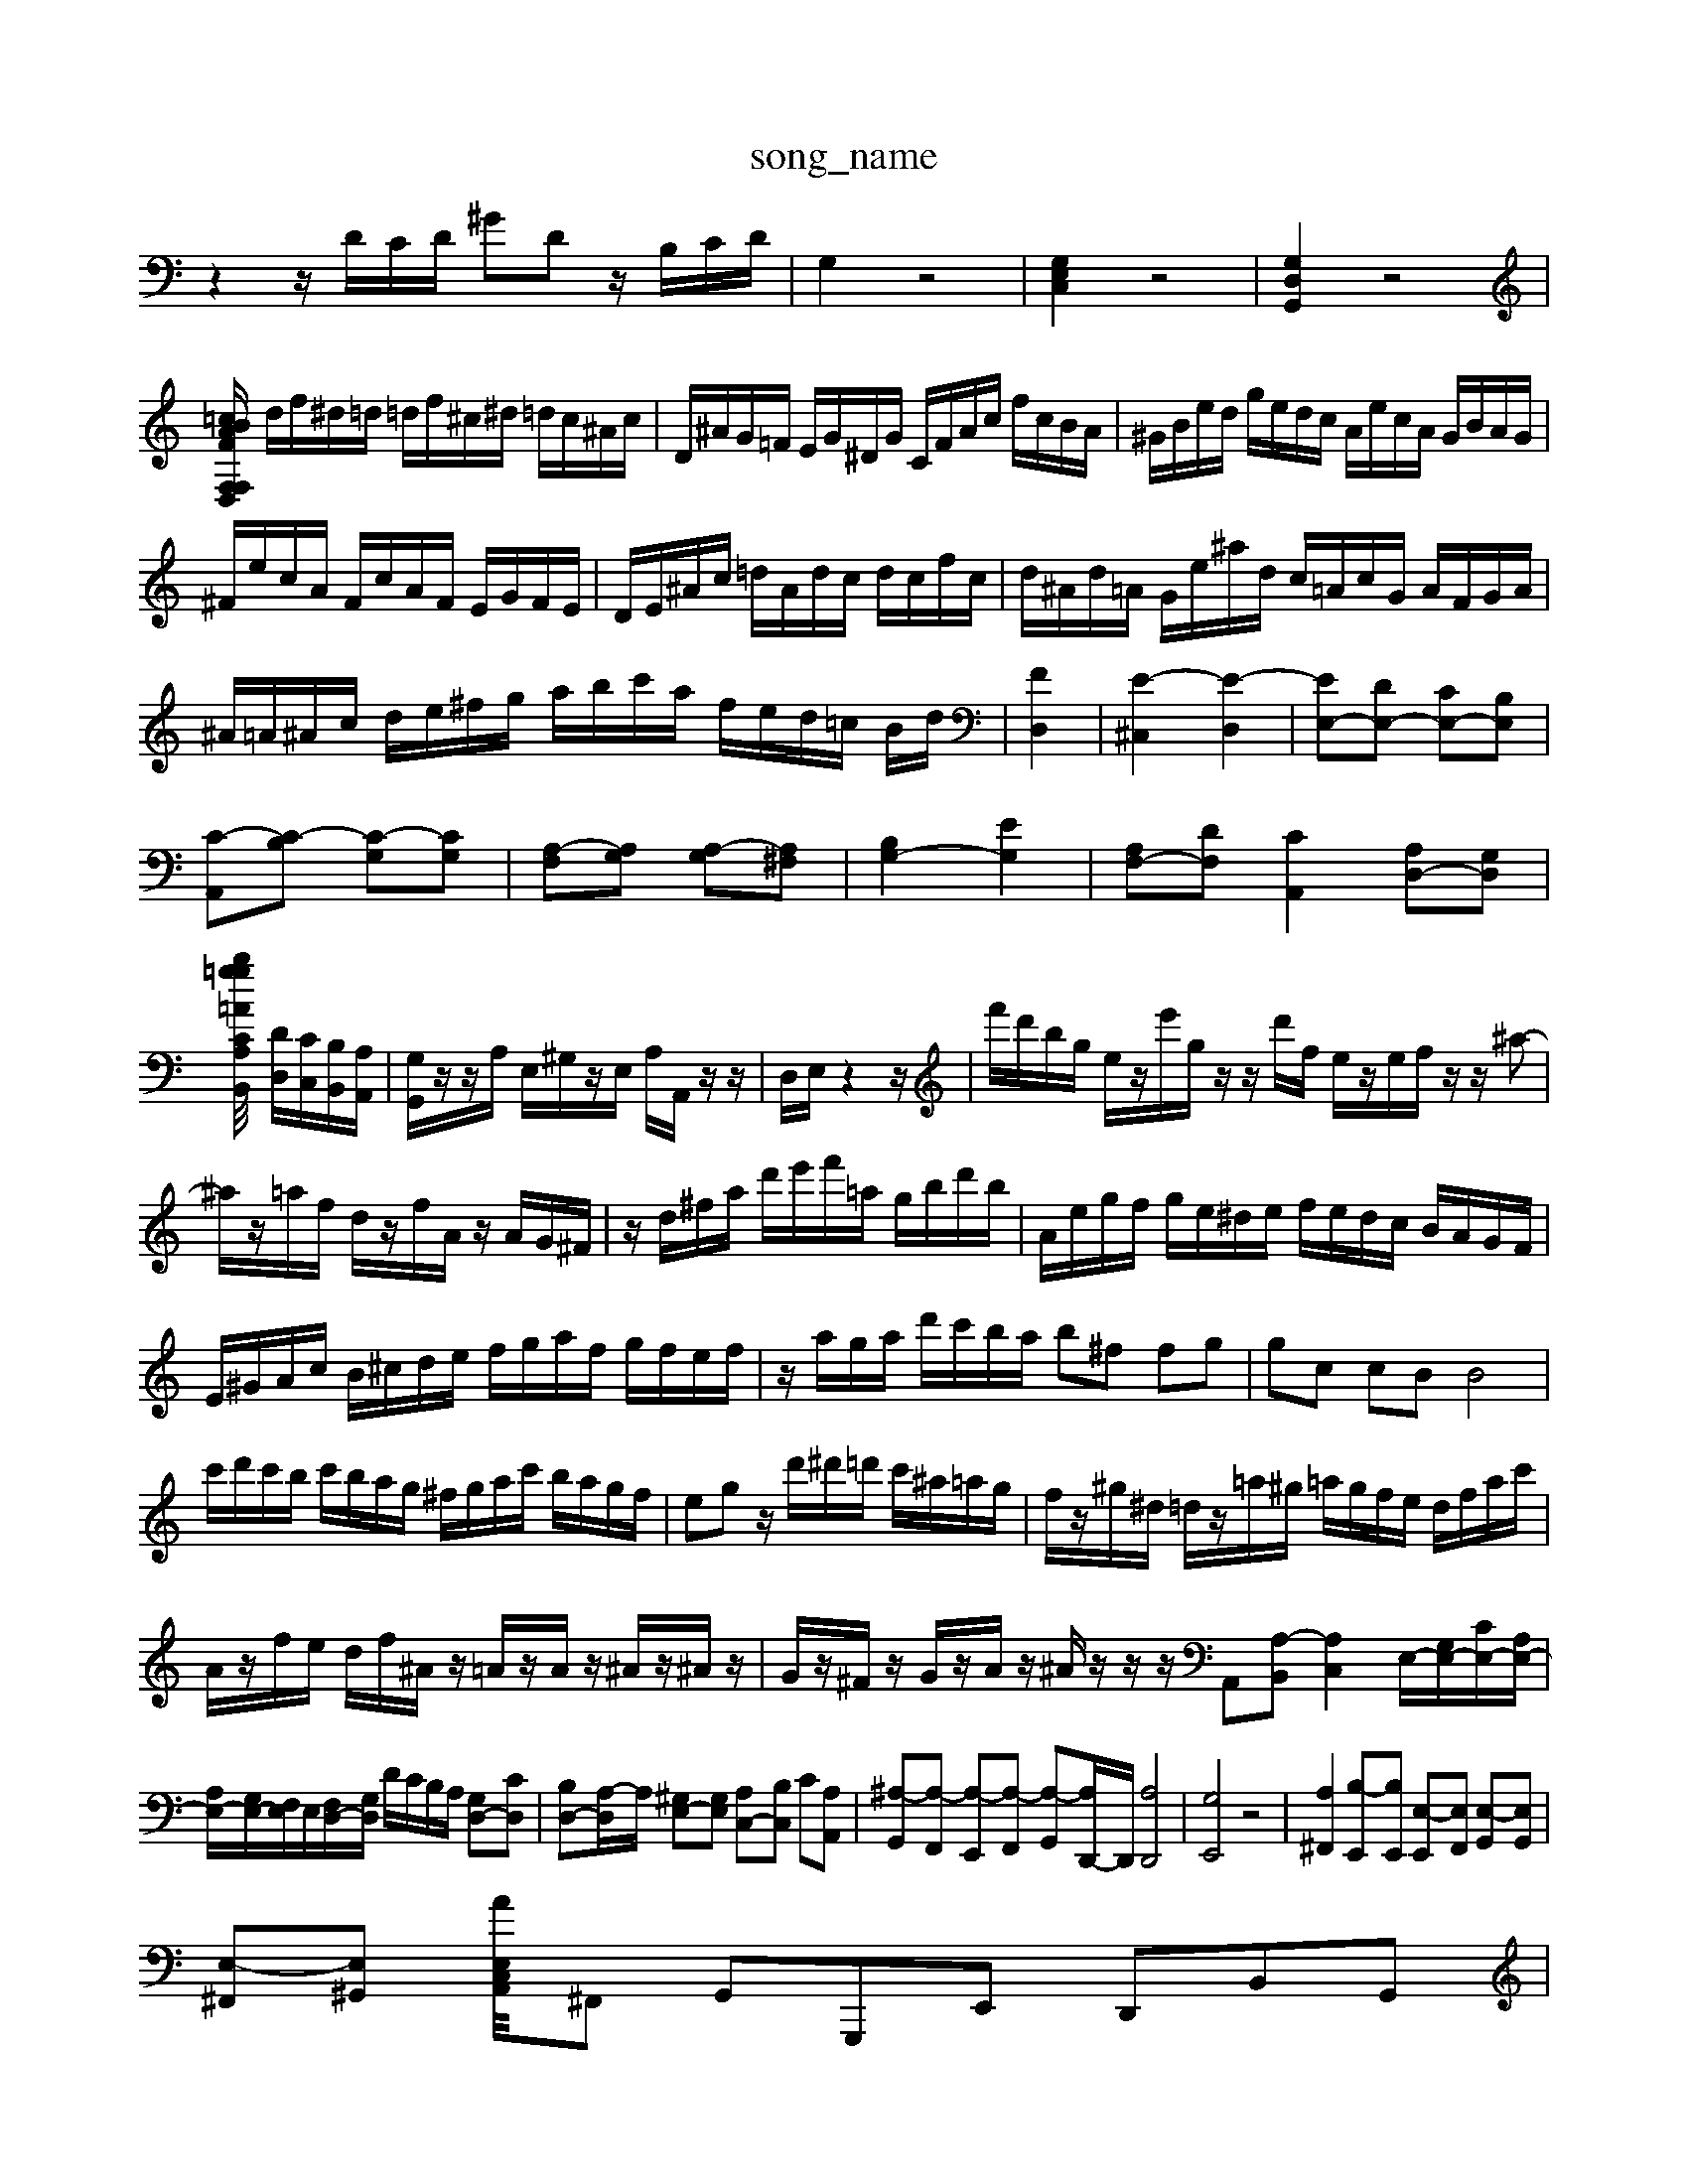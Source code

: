 X: 1
T:song_name
K:C % 0 sharps
V:1
%%MIDI program 62
%%MIDI program 63
z2 z/2D/2C/2D/2 ^GD z/2B,/2C/2D/2| \
G,2 z4| \
[G,E,C,]2 z4| \
[G,D,G,,]2 z4|
[F,D,F,/2 F/2=c/2B/2A/2| \
d/2f/2^d/2=d/2 =d/2f/2^c/2^d/2 =d/2c/2^A/2c/2| \
D/2^A/2G/2=F/2 E/2G/2^D/2G/2 C/2F/2A/2c/2 f/2c/2B/2A/2| \
^G/2B/2e/2d/2 g/2e/2d/2c/2 A/2e/2c/2A/2 G/2B/2A/2G/2|
^F/2e/2c/2A/2 F/2c/2A/2F/2 E/2G/2F/2E/2| \
D/2E/2^A/2c/2 =d/2A/2d/2c/2 d/2c/2f/2c/2| \
d/2^A/2d/2=A/2 G/2e/2^a/2d/2 c/2=A/2c/2G/2 A/2F/2G/2A/2| \
^A/2=A/2^A/2c/2 d/2e/2^f/2g/2 a/2b/2c'/2a/2 f/2e/2d/2=c/2 B/2d/2| \
[FD,]2| \
[E-^C,]2 [E-D,]2| \
[EE,-][DE,-] [CE,-][B,E,]|
[C-A,,][C-B,] [C-G,][CG,]| \
[A,-F,][A,G,] [A,-G,][A,^F,]| \
[B,G,-]2 [EG,]2| \
[A,F,-][DF,] [CA,,]2 [A,D,-][G,D,]|
[A,/2 z/2=A/2z/2z/2 z/2z/2z/2z/2 z/2z/2b/2=g2-g/2[CB,,]/2 [DD,]/2[CC,]/2[B,B,,]/2[A,A,,]/2| \
[G,G,,]/2z/2z/2A,/2 E,/2^G,/2z/2E,/2 A,/2A,,/2z/2z/2| \
D,/2E,/2z2z/2| \
f'/2d'/2b/2g/2 e/2z/2e'/2g/2 z/2z/2d'/2f/2 e/2z/2e/2f/2 z/2z/2^a-|
^a/2z/2=a/2f/2 d/2z/2f/2A/2 z/2A/2G/2^F/2| \
z/2d/2^f/2a/2 d'/2e'/2f'/2=a/2 g/2b/2d'/2b/2| \
A/2e/2g/2f/2 g/2e/2^d/2e/2 f/2e/2d/2c/2 B/2A/2G/2F/2| \
E/2^G/2A/2c/2 B/2^c/2d/2e/2 f/2g/2a/2f/2 g/2f/2e/2f/2| \
z/2a/2g/2a/2 d'/2c'/2b/2a/2 b^f fg| \
gc cB B4|
c'/2d'/2c'/2b/2 c'/2b/2a/2g/2 ^f/2g/2a/2c'/2 b/2a/2g/2f/2| \
eg z/2d'/2^d'/2=d'/2 c'/2^a/2=a/2g/2| \
f/2z/2^g/2^d/2 =d/2z/2=a/2^g/2 =a/2g/2f/2e/2 d/2f/2a/2c'/2| \
A/2z/2f/2e/2 d/2f/2^A/2z/2 =A/2z/2A/2z/2 ^A/2z/2^A/2z/2| \
G/2z/2^F/2z/2 G/2z/2A/2z/2 ^A/2z/2z/2z/2 A,,-[A,-B,,] [A,C,]2 E,/2-[G,E,-]/2[CE,-]/2[A,E,-]/2|
[A,E,-]/2[G,E,-]/2[F,E,]/2E,/2[F,D,-]/2[G,D,]/2 D/2C/2B,/2A,/2 [G,D,-][CD,]| \
[B,D,-][A,-D,]/2A,/2 [^G,E,-][G,E,] [A,C,-][B,C,] C[A,A,,]| \
[^A,-G,,][A,-F,,] [A,-E,,][A,-F,,] [A,-G,,][A,D,,-]/2D,,/2 [A,D,,]4| \
[G,E,,]4 z4| \
[A,^F,,]2 [B,-E,,][B,E,,] [E,-E,,][E,F,,] [E,-G,,][E,G,,]|
[E,-^F,,][E,^G,,] [E,C,A/A,,-]/2^F,, G,,G,,,E,, D,,B,,G,,|
 g/2f/2e/2d/2 c/2^a/2=a/2g/2 f/2e/2d/2c/2| \
B/2c/2d/2f/2 d/2c/2^A/2=A/2 G/2f/2e/2d/2 e/2A/2G/2A/2 ^c/2e/2d/2f/2|
e-[e-C] [eB,][e^G,] [cA,-]/2[dA,]/2[BB,-]/2[=cB,]/2 [AC-]/2[cC]/2[eA,-]/2[gA,]/2 [fD-]/2[aD-]/2[bD-]/2[c'D-]/2 [d'D-]/2[c'D-]/2D/2-D/2| \
[A^G-D]/2[GE]/2[A=F-D-]/2[FD]/2 [B-EG,-]2 [BDG,]2|
[^A-D-G,-]3[dA,F,]/2 A/2[cF]/2[dA-]/2[cA]/2 A/2-[dA]/2[ed-]/2[c-B]/2| \
[eB-]/2[fB-]/2[eB-]/2[dB-]/2 [dB-]/2[cB]/2B/2-[cB]/2 B/2[c-G-]/2[cG]/2[c-A]/2[c-G]/2[c-F]/2 [cE]/2[BD]/2[cC]/2[GB,]/2|
[A-C]/2[AD]/2[a-C]/2[aD]/2 [^G-B,]/2[GE]/2[A-A,] [A-B,][A-C]/2[AD]/2 E/2-[cE-]/2[AE-]/2[=GE]/2| \
[^F-C]3/2[FD]/2 [F-E][F-D] [F-C]/2[FB,]/2[F-A,]/2[FG,]/2| \
[DA,-]/2[EA,-]/2[DA,-]/2[EA,]/2 [DF,-]/2[FF,]/2[FE,-]/2[DE,]/2 [CA,-]/2[B,A,]/2[CA,-]/2[DA,-]/2| \
[E-A,]/2[EG,]/2[DA,]/2[EG,]/2 [FA,-]/2[EA,-]/2[FA,-]/2[GA,]/2 [AC-]/2[^AC-]/2[=AC-]/2[GC-]/2| \
[FC-]/2[EC-]/2[FC-]/2[EC]/2 F/2-[F-C]/2[F-B,]/2[FC]/2 D/2-[D-=C]/2[D-A,]/2[DB,]/2|
C2 B,A, G,A,| \
F,D EA, F,2| \
z/2E,/2D,/2E,/2 F,/2E,/2D,/2E,/2 F,/2E,/2D,/2C,/2 B,,/2A,,/2G,,/2A,,/2|
D,,/2E,,/2F,,/2G,,/2 A,,/2B,,/2C,/2D,/2 B,,/2A,,/2^G,,/2^F,,/2| \
E,,E, ^C,D, G,/2A,B,]z/2| \
[A,-A,,]/2A,/2-[A,